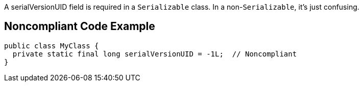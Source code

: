 A serialVersionUID field is required in a ``++Serializable++`` class. In a non-``++Serializable++``, it's just confusing.


== Noncompliant Code Example

----
public class MyClass {
  private static final long serialVersionUID = -1L;  // Noncompliant
}
----

